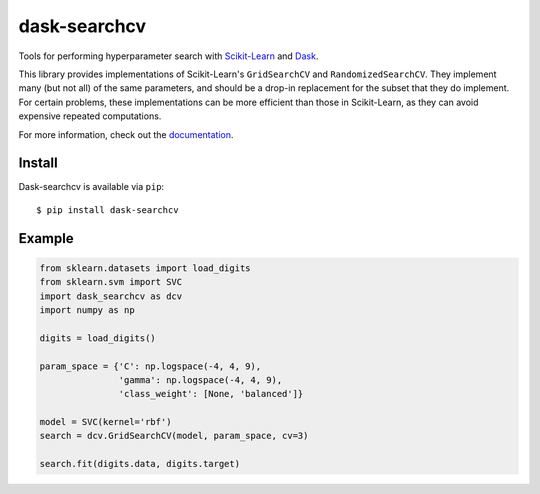 dask-searchcv
=============

|Travis Status| |Doc Status| |Conda Badge| |PyPI Badge|

Tools for performing hyperparameter search with
`Scikit-Learn <http://scikit-learn.org>`_ and `Dask <http://dask.pydata.org>`_.

This library provides implementations of Scikit-Learn's ``GridSearchCV`` and
``RandomizedSearchCV``. They implement many (but not all) of the same
parameters, and should be a drop-in replacement for the subset that they do
implement. For certain problems, these implementations can be more efficient
than those in Scikit-Learn, as they can avoid expensive repeated computations.

For more information, check out the `documentation <http://dask-searchcv.readthedocs.io>`_.

Install
-------

Dask-searchcv is available via ``pip``:

::

   $ pip install dask-searchcv


Example
-------

.. code-block:: python

    from sklearn.datasets import load_digits
    from sklearn.svm import SVC
    import dask_searchcv as dcv
    import numpy as np

    digits = load_digits()

    param_space = {'C': np.logspace(-4, 4, 9),
                   'gamma': np.logspace(-4, 4, 9),
                   'class_weight': [None, 'balanced']}

    model = SVC(kernel='rbf')
    search = dcv.GridSearchCV(model, param_space, cv=3)

    search.fit(digits.data, digits.target)


.. |Travis Status| image:: https://travis-ci.org/dask/dask-searchcv.svg?branch=master
   :target: https://travis-ci.org/dask/dask-searchcv
.. |Doc Status| image:: http://readthedocs.org/projects/dask-searchcv/badge/?version=latest
   :target: http://dask-searchcv.readthedocs.io/en/latest/index.html
   :alt: Documentation Status
.. |PyPI Badge| image:: https://img.shields.io/pypi/v/dask-searchcv.svg
   :target: https://pypi.python.org/pypi/dask-searchcv
.. |Conda Badge| image:: https://anaconda.org/conda-forge/dask-searchcv/badges/version.svg
   :target: https://anaconda.org/conda-forge/dask-searchcv


